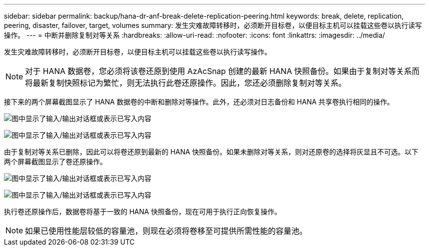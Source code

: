 ---
sidebar: sidebar 
permalink: backup/hana-dr-anf-break-delete-replication-peering.html 
keywords: break, delete, replication, peering, disaster, failover, target, volumes 
summary: 发生灾难故障转移时，必须断开目标卷，以便目标主机可以挂载这些卷以执行读写操作。 
---
= 中断并删除复制对等关系
:hardbreaks:
:allow-uri-read: 
:nofooter: 
:icons: font
:linkattrs: 
:imagesdir: ../media/


[role="lead"]
发生灾难故障转移时，必须断开目标卷，以便目标主机可以挂载这些卷以执行读写操作。


NOTE: 对于 HANA 数据卷，您必须将该卷还原到使用 AzAcSnap 创建的最新 HANA 快照备份。如果由于复制对等关系而将最新复制快照标记为繁忙，则无法执行此卷还原操作。因此，您还必须删除复制对等关系。

接下来的两个屏幕截图显示了 HANA 数据卷的中断和删除对等操作。此外，还必须对日志备份和 HANA 共享卷执行相同的操作。

image:saphana-dr-anf_image27.png["图中显示了输入/输出对话框或表示已写入内容"]

image:saphana-dr-anf_image28.png["图中显示了输入/输出对话框或表示已写入内容"]

由于复制对等关系已删除，因此可以将卷还原到最新的 HANA 快照备份。如果未删除对等关系，则对还原卷的选择将灰显且不可选。以下两个屏幕截图显示了卷还原操作。

image:saphana-dr-anf_image29.png["图中显示了输入/输出对话框或表示已写入内容"]

image:saphana-dr-anf_image30.png["图中显示了输入/输出对话框或表示已写入内容"]

执行卷还原操作后，数据卷将基于一致的 HANA 快照备份，现在可用于执行正向恢复操作。


NOTE: 如果已使用性能层较低的容量池，则现在必须将卷移至可提供所需性能的容量池。
